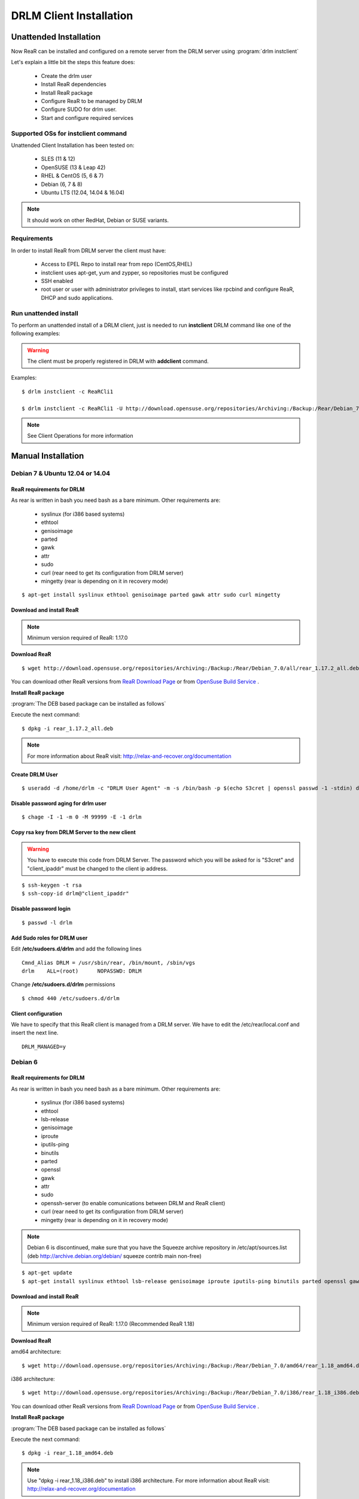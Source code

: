 DRLM Client Installation
========================

**Unattended Installation**
---------------------------

Now ReaR can be installed and configured on a remote server from the DRLM server
using :program:`drlm instclient`

Let's explain a little bit the steps this feature does:

        * Create the drlm user
        * Install ReaR dependencies
        * Install ReaR package
        * Configure ReaR to be managed by DRLM
        * Configure SUDO for drlm user.
        * Start and configure required services

Supported OSs for instclient command
~~~~~~~~~~~~~~~~~~~~~~~~~~~~~~~~~~~~

Unattended Client Installation has been tested on:

       * SLES (11 & 12)
       * OpenSUSE (13 & Leap 42)
       * RHEL & CentOS (5, 6 & 7)
       * Debian (6, 7 & 8)
       * Ubuntu LTS (12.04, 14.04 & 16.04)

.. note:: It should work on other RedHat, Debian or SUSE variants.


Requirements
~~~~~~~~~~~~

In order to install ReaR from DRLM server the client must have:

       * Access to EPEL Repo to install rear from repo (CentOS,RHEL)
       * instclient uses apt-get, yum and zypper, so repositories must be configured
       * SSH enabled
       * root user or user with administrator privileges to install, start services
         like rpcbind and configure ReaR, DHCP and sudo applications.


Run unattended install
~~~~~~~~~~~~~~~~~~~~~~

To perform an unattended install of a DRLM client, just is needed to run **instclient** DRLM command like one of the following examples:

.. warning::
  The client must be properly registered in DRLM with **addclient** command.

Examples::

        $ drlm instclient -c ReaRCli1

	$ drlm instclient -c ReaRCli1 -U http://download.opensuse.org/repositories/Archiving:/Backup:/Rear/Debian_7.0/all/rear_1.17.2_all.deb


.. note:: See Client Operations for more information



**Manual Installation**
-----------------------

Debian 7 & Ubuntu 12.04 or 14.04
~~~~~~~~~~~~~~~~~~~~~~~~~~~~~~~~

ReaR requirements for DRLM
**************************

As rear is written in bash you need bash as a bare minimum. Other requirements are:

	* syslinux (for i386 based systems)
	* ethtool
	* genisoimage
	* parted
	* gawk
	* attr
	* sudo
	* curl (rear need to get its configuration from DRLM server)
	* mingetty (rear is depending on it in recovery mode)

::

	$ apt-get install syslinux ethtool genisoimage parted gawk attr sudo curl mingetty

Download and install ReaR
**************************

.. note::
	Minimum version required of ReaR: 1.17.0

**Download ReaR**

::

    $ wget http://download.opensuse.org/repositories/Archiving:/Backup:/Rear/Debian_7.0/all/rear_1.17.2_all.deb

You can download other ReaR versions from `ReaR Download Page <http://relax-and-recover.org/download/>`_ or from `OpenSuse Build Service <https://build.opensuse.org/project/show/Archiving:Backup:Rear>`_ .

**Install ReaR package**

:program:`The DEB based package can be installed as follows`

Execute the next command:
::

    $ dpkg -i rear_1.17.2_all.deb

.. note::
	For more information about ReaR visit:
	http://relax-and-recover.org/documentation

Create DRLM User
****************

::

   $ useradd -d /home/drlm -c "DRLM User Agent" -m -s /bin/bash -p $(echo S3cret | openssl passwd -1 -stdin) drlm

Disable password aging for drlm user
************************************

::

   $ chage -I -1 -m 0 -M 99999 -E -1 drlm


Copy rsa key from DRLM Server to the new client
***********************************************

.. warning:: You have to execute this code from DRLM Server. The password which you will be asked for is "S3cret" and "client_ipaddr" must be changed to the client ip address.

::

   $ ssh-keygen -t rsa
   $ ssh-copy-id drlm@"client_ipaddr"

Disable password login
**********************

::

   $ passwd -l drlm

Add Sudo roles for DRLM user
****************************

Edit **/etc/sudoers.d/drlm** and add the following lines

::

   Cmnd_Alias DRLM = /usr/sbin/rear, /bin/mount, /sbin/vgs
   drlm    ALL=(root)      NOPASSWD: DRLM

Change **/etc/sudoers.d/drlm** permissions

::

   $ chmod 440 /etc/sudoers.d/drlm

Client configuration
********************

We have to specify that this ReaR client is managed from a DRLM server. We have to edit the /etc/rear/local.conf and insert the next line.

::

   DRLM_MANAGED=y

Debian 6
~~~~~~~~

ReaR requirements for DRLM
**************************

As rear is written in bash you need bash as a bare minimum. Other requirements are:

	* syslinux (for i386 based systems)
	* ethtool
	* lsb-release
	* genisoimage
	* iproute
	* iputils-ping
	* binutils
	* parted
	* openssl
	* gawk
	* attr
	* sudo
	* openssh-server (to enable comunications between DRLM and ReaR client)
	* curl (rear need to get its configuration from DRLM server)
	* mingetty (rear is depending on it in recovery mode)

.. note::

	Debian 6 is discontinued, make sure that you have the Squeeze archive repository in /etc/apt/sources.list 
	(deb http://archive.debian.org/debian/ squeeze contrib main non-free) 

::

	$ apt-get update
	$ apt-get install syslinux ethtool lsb-release genisoimage iproute iputils-ping binutils parted openssl gawk attr sudo openssh-server curl mingetty nfs-common

Download and install ReaR
**************************

.. note::
	Minimum version required of ReaR: 1.17.0 (Recommended ReaR 1.18)

**Download ReaR**


amd64 architecture:
::
	$ wget http://download.opensuse.org/repositories/Archiving:/Backup:/Rear/Debian_7.0/amd64/rear_1.18_amd64.deb

i386 architecture:
::
	$ wget http://download.opensuse.org/repositories/Archiving:/Backup:/Rear/Debian_7.0/i386/rear_1.18_i386.deb


You can download other ReaR versions from `ReaR Download Page <http://relax-and-recover.org/download/>`_ or from `OpenSuse Build Service <https://build.opensuse.org/project/show/Archiving:Backup:Rear>`_ .

**Install ReaR package**

:program:`The DEB based package can be installed as follows`

Execute the next command:
::

	$ dpkg -i rear_1.18_amd64.deb

.. note::
	Use "dpkg -i rear_1.18_i386.deb" to install i386 architecture.
	For more information about ReaR visit: http://relax-and-recover.org/documentation

Create DRLM User
****************

::

	$ useradd -d /home/drlm -c "DRLM User Agent" -m -s /bin/bash -p $(echo S3cret | openssl passwd -1 -stdin) drlm

Disable password aging for drlm user
************************************

::

	$ chage -I -1 -m 0 -M 99999 -E -1 drlm


Copy rsa key from DRLM Server to the new client
***********************************************

.. warning:: You have to execute this code from DRLM Server. The password which you will be asked for is "S3cret" and "client_ipaddr" must be changed to the client ip address.

::

	$ ssh-keygen -t rsa
	$ ssh-copy-id drlm@"client_ipaddr"

Disable password login
**********************

::

	$ passwd -l drlm

Add Sudo roles for DRLM user
****************************

Edit **/etc/sudoers.d/drlm** and add the following lines

::

	Cmnd_Alias DRLM = /usr/sbin/rear, /bin/mount, /sbin/vgs
	drlm    ALL=(root)      NOPASSWD: DRLM

Change **/etc/sudoers.d/drlm** permissions

::

	$ chmod 440 /etc/sudoers.d/drlm

Client configuration
********************

We have to specify that this ReaR client is managed from a DRLM server. We have to edit the /etc/rear/local.conf and insert the next line.

::

	DRLM_MANAGED=y

CentOS & RHEL 6
~~~~~~~~~~~~~~~

ReaR requirements for DRLM
**************************

As rear is written in bash you need bash as a bare minimum. Other requirements are:

	* mkisofs
	* mingetty (rear depends on it in recovery mode)
	* syslinux (for i386 based systems)
	* nfs-utils
	* cifs-utils
	* rpcbind
	* wget
	* sudo
	* curl (rear needs it to get the configuration from DRLM server)

::

	$ yum -y install mkisofs mingetty syslinux nfs-utils cifs-utils rpcbind wget curl sudo

Download and install ReaR
*************************

.. note::
	Minimum version required of ReaR: 1.17.0

**Download ReaR**

::

   $ DISTRO="CentOS_CentOS-6" or DISTRO="RedHat_RHEL-6"

   $ wget http://download.opensuse.org/repositories/Archiving:/Backup:/Rear/$DISTRO/$(uname -m)/rear-1.17.2-1.el6.$(uname -m).rpm

You can download other ReaR versions from `ReaR Download Page <http://relax-and-recover.org/download/>`_ or from `OpenSuse Build Service <https://build.opensuse.org/project/show/Archiving:Backup:Rear>`_ .

**Install ReaR package**

:program:`The RPM based package can be installed as follows`

Execute the next command:
::

    $ yum install rear-1.17.2-1.el6.x86_64.rpm

.. note::
	For more information about ReaR visit:
	http://relax-and-recover.org/documentation

Create DRLM User
****************

::

   $ useradd -d /home/drlm -c "DRLM User Agent" -m -s /bin/bash -p $(echo S3cret | openssl passwd -1 -stdin) drlm

Disable password aging for drlm user
************************************

::

   $ chage -I -1 -m 0 -M 99999 -E -1 drlm

Copy rsa key from DRLM Server to the new client
***********************************************

.. warning:: You have to execute this code from DRLM Server. The password which you will be asked for is "S3cret" and "client_ipaddr" must be changed to the client ip address.

::

   $ ssh-keygen -t rsa
   $ ssh-copy-id drlm@"client_ipaddr"

Disable password login
**********************

::

   $ passwd -l drlm

Add Sudo roles to DRLM user
***************************

Edit **/etc/sudoers.d/drlm** and add the following lines

::

   Cmnd_Alias DRLM = /usr/sbin/rear, /bin/mount, /sbin/vgs
   drlm    ALL=(root)      NOPASSWD: DRLM

Change **/etc/sudoers.d/drlm** permissions

::

   $ chmod 440 /etc/sudoers.d/drlm

Client configuration
********************

We have to specify that this ReaR client is managed from a DRLM server. We have to edit the /etc/rear/local.conf and insert the next line.

::

   DRLM_MANAGED=y

Services
********

**rpcbind**

::

        $ service rpcbind start
        $ chkconfig rpcbind on

**nfs**

::

        $ service nfs start
        $ chkconfig nfs on
